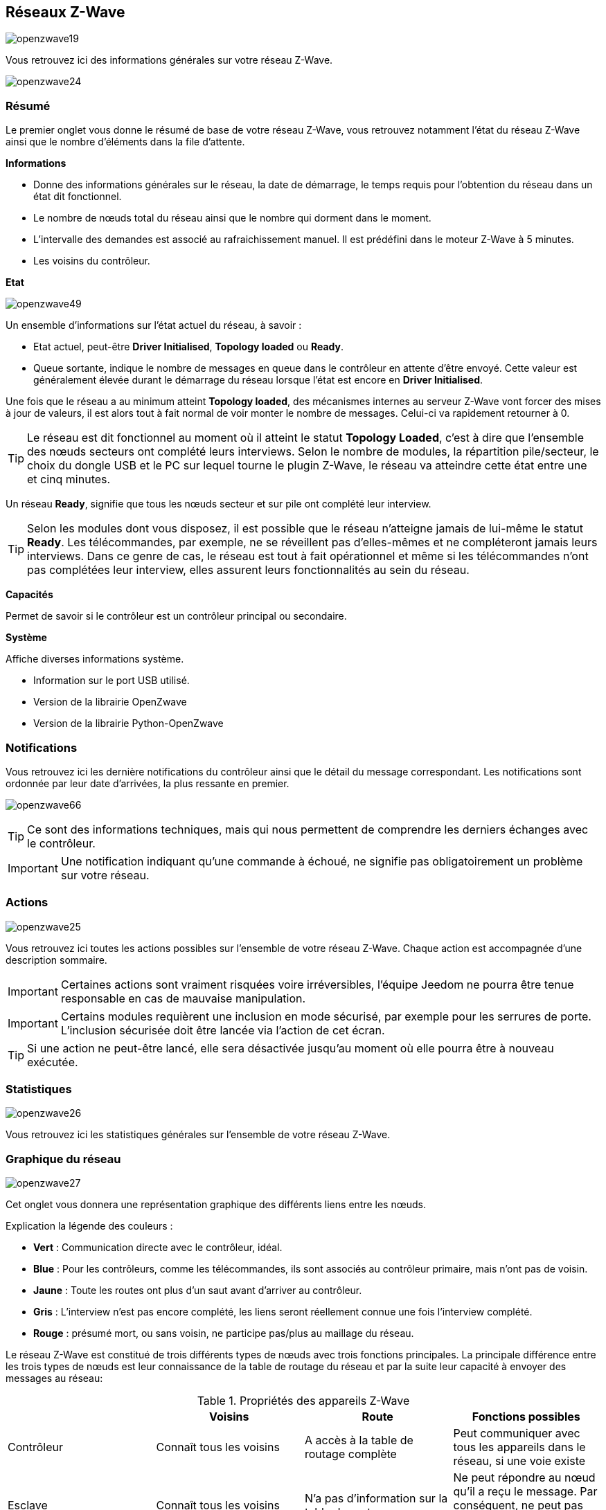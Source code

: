 == Réseaux  Z-Wave

image:../images/openzwave19.png[]

Vous retrouvez ici des informations générales sur votre réseau Z-Wave.

image:../images/openzwave24.png[]

=== Résumé

Le premier onglet vous donne le résumé de base de votre réseau Z-Wave, vous retrouvez notamment l'état du réseau Z-Wave ainsi que le nombre d'éléments dans la file d'attente.

*Informations*

* Donne des informations générales sur le réseau, la date de démarrage, le temps requis pour l'obtention du réseau dans un état dit fonctionnel.
* Le nombre de nœuds total du réseau ainsi que le nombre qui dorment dans le moment.
* L'intervalle des demandes est associé au rafraichissement manuel. Il est prédéfini dans le moteur Z-Wave à 5 minutes.
* Les voisins du contrôleur.

*Etat*

image:../images/openzwave49.png[]

Un ensemble d'informations sur l'état actuel du réseau,  à savoir :

* Etat actuel, peut-être *Driver Initialised*, *Topology loaded* ou *Ready*.
* Queue sortante, indique le nombre de messages en queue dans le contrôleur en attente d’être envoyé.
Cette valeur est généralement élevée durant le démarrage du réseau lorsque l'état est encore en *Driver Initialised*.

Une fois que le réseau a au minimum atteint *Topology loaded*, des mécanismes internes au serveur Z-Wave vont forcer des mises à jour de valeurs, il est alors tout à fait normal de voir monter le nombre de messages. Celui-ci va rapidement retourner à 0.

[TIP]
Le réseau est dit fonctionnel au moment où il atteint le statut *Topology Loaded*, c'est à  dire que l'ensemble des nœuds secteurs ont complété leurs interviews. Selon le nombre de modules, la répartition pile/secteur, le choix du dongle USB et le PC sur lequel tourne le plugin  Z-Wave, le réseau va atteindre cette état entre une et cinq minutes.

Un réseau *Ready*, signifie que tous les nœuds secteur et sur pile ont complété leur interview.

[TIP]
Selon les modules dont vous disposez, il est possible que le réseau n'atteigne jamais de lui-même le statut *Ready*. Les télécommandes, par exemple, ne se réveillent pas d'elles-mêmes et ne compléteront jamais leurs interviews. Dans ce genre de cas, le réseau est tout à fait opérationnel et même si les télécommandes n'ont pas complétées leur interview, elles assurent leurs fonctionnalités au sein du réseau.

*Capacités*

Permet de savoir si le contrôleur est un contrôleur principal ou secondaire.

*Système*

Affiche diverses informations système.

* Information sur le port USB utilisé.
* Version de la librairie OpenZwave
* Version de la librairie Python-OpenZwave

=== Notifications

Vous retrouvez ici les dernière notifications du contrôleur ainsi que le détail du message correspondant.
Les notifications sont ordonnée par leur date d'arrivées, la plus ressante en premier.

image:../images/openzwave66.png[]

[TIP]
Ce sont des informations techniques, mais qui nous permettent de comprendre les derniers échanges avec le contrôleur.

[IMPORTANT]
Une notification indiquant qu'une commande à échoué, ne signifie pas obligatoirement un problème sur votre réseau.

=== Actions

image:../images/openzwave25.png[]

Vous retrouvez ici toutes les actions possibles sur l'ensemble de votre réseau Z-Wave. Chaque action est accompagnée d’une description sommaire.

[IMPORTANT]
Certaines actions sont vraiment risquées voire irréversibles, l'équipe Jeedom ne pourra être tenue responsable en cas de mauvaise manipulation.

[IMPORTANT]
Certains modules requièrent une inclusion en mode sécurisé, par exemple pour les serrures de porte. L’inclusion sécurisée doit être lancée via l'action de cet écran.

[TIP]
Si une action ne peut-être lancé, elle sera désactivée jusqu'au moment où elle pourra être à nouveau exécutée. 

=== Statistiques

image:../images/openzwave26.png[]

Vous retrouvez ici les statistiques générales sur l'ensemble de votre réseau Z-Wave.

=== Graphique du réseau

image:../images/openzwave27.png[]

Cet onglet vous donnera une représentation graphique des différents liens entre les nœuds.

Explication la légende des couleurs :

* *Vert* : Communication directe avec le contrôleur, idéal.
* *Blue* : Pour les contrôleurs, comme les télécommandes, ils sont associés au contrôleur primaire, mais n'ont pas de voisin.
* *Jaune* : Toute les routes ont plus d’un saut avant d'arriver au contrôleur.
* *Gris* : L'interview n'est pas encore complété, les liens seront réellement connue une fois l'interview complété.
* *Rouge* : présumé mort, ou sans voisin, ne participe pas/plus au maillage du réseau.

Le réseau Z-Wave est constitué de trois différents types de nœuds avec trois fonctions principales.
La principale différence entre les trois types de nœuds est leur connaissance de la table de routage du réseau et par la suite leur capacité à envoyer des messages au réseau:

.Propriétés des appareils Z-Wave
|===
| |Voisins |Route |Fonctions possibles

|Contrôleur
|Connaît tous les voisins
|A accès à la table de routage complète
|Peut communiquer avec tous les appareils dans le réseau, si une voie existe

|Esclave
|Connaît tous les voisins
|N'a pas d'information sur la table de routage
|Ne peut répondre au nœud qu'il a reçu le message. Par conséquent, ne peut pas envoyer des messages non sollicités

|Esclaves de routage
|Connaît tous ses voisins
|A la connaissance partielle de la table de routage
|Peut répondre au nœud qu'il a reçu le message de et peut envoyer des messages non sollicités à un certain nombre de nœuds |prédéfinis, il a une route
|===

En résumé:

* Chaque appareil Z -Wave peut recevoir et accuser réception de messages
* Les contrôleurs peuvent envoyer des messages à tous les nœuds du réseau, sollicités ou non « Le maître peut parler quand il veut et à qui il veut »
* Les esclaves ne peuvent pas envoyer des messages non sollicités, mais seule réponse aux demandes «  L'esclave ne parle est lui demande »
* Les esclaves de routage peuvent répondre à des demandes et ils sont autorisés à envoyer des messages non sollicités à certains nœuds que le contrôleur a prédéfini « L'esclave est toujours un esclave, mais sur autorisation, il peut parler »



=== Table de routage

Chaque nœud est en mesure de déterminer quels autres nœuds sont en communication directe.
Ces nœuds sont appelés voisins.
Au cours de l'inclusion et/ou plus tard sur demande, le nœud est en mesure d'informer le contrôleur de la liste de voisins.
Grâce à ces informations, le contrôleur est capable de construire une table qui a toutes les informations sur les routes possibles de communication dans un réseau.

image:../images/openzwave28.png[]

Les lignes du tableau contiennent les nœuds de source et les colonnes contiennent les nœuds de destination.
Se référer à la légende pour comprendre les couleurs de cellule qui indiquent les liens entre deux nœuds.

Explication la légende des couleurs :

* *Vert* : Communication directe avec le contrôleur, idéal.
* *Blue* : Au moins 2 routes avec un saut.
* *Jaune* : Moins de 2 routes avec un saut.
* *Gris* : L'interview n'est pas encore complété, sera réellement mis à jour une fois l'interview complété.
* *Orange* : Toutes les routes ont plus d'un saut. Peut engendrer des latences.

[IMPORTANT]
Un module présumé mort, ne participe pas/plus au maillage du réseau. Il sera marqué ici d'un point d'exclamation rouge dans un triangle.

[TIP]
Vous pouvez lancer manuellement la mise à jour des voisins, par module ou pour l'ensemble du réseau à l'aide des boutons disponibles dans la table de routage.
